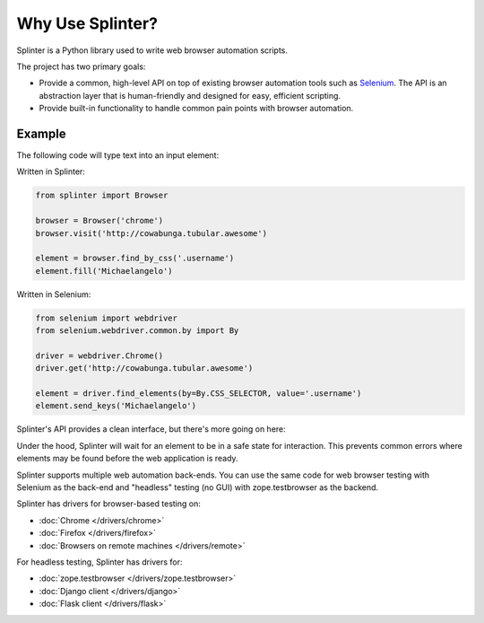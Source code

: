 +++++++++++++++++
Why Use Splinter?
+++++++++++++++++

Splinter is a Python library used to write web browser automation scripts.

The project has two primary goals:

* Provide a common, high-level API on top of existing
  browser automation tools such as `Selenium`_. The API is an abstraction layer
  that is human-friendly and designed for easy, efficient scripting.

* Provide built-in functionality to handle common pain points with browser automation.


Example
~~~~~~~

The following code will type text into an input element:


Written in Splinter:

.. code-block:: python

    from splinter import Browser

    browser = Browser('chrome')
    browser.visit('http://cowabunga.tubular.awesome')

    element = browser.find_by_css('.username')
    element.fill('Michaelangelo')


Written in Selenium:

.. code-block:: python

    from selenium import webdriver
    from selenium.webdriver.common.by import By

    driver = webdriver.Chrome()
    driver.get('http://cowabunga.tubular.awesome')

    element = driver.find_elements(by=By.CSS_SELECTOR, value='.username')
    element.send_keys('Michaelangelo')


Splinter's API provides a clean interface, but there's more going on here:

.. code-block:: python
    :emphasize-lines: 6

    from splinter import Browser

    browser = Browser('chrome')
    browser.visit('http://cowabunga.tubular.awesome')

    element = browser.find_by_css('.username')
    element.fill('Michaelangelo')


Under the hood, Splinter will wait for an element to be in a safe state for interaction.
This prevents common errors where elements may be found before the web application is ready.

Splinter supports multiple web automation back-ends. You can use the same code
for web browser testing with Selenium as the back-end and
"headless" testing (no GUI) with zope.testbrowser as the backend.

Splinter has drivers for browser-based testing on:

* :doc:`Chrome </drivers/chrome>`
* :doc:`Firefox </drivers/firefox>`
* :doc:`Browsers on remote machines </drivers/remote>`

For headless testing, Splinter has drivers for:

* :doc:`zope.testbrowser </drivers/zope.testbrowser>`
* :doc:`Django client </drivers/django>`
* :doc:`Flask client </drivers/flask>`


.. _Selenium: http://seleniumhq.org
.. _zope.testbrowser: https://launchpad.net/zope.testbrowser
